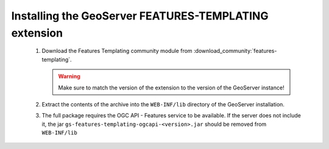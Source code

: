 Installing the GeoServer FEATURES-TEMPLATING extension
======================================================
  

 #. Download the Features Templating community module from :download_community:`features-templating`.

    .. warning:: Make sure to match the version of the extension to the version of the GeoServer instance!

 #. Extract the contents of the archive into the ``WEB-INF/lib`` directory of the GeoServer installation.

 #. The full package requires the OGC API - Features service to be available. If the server does not include it, the 
    jar ``gs-features-templating-ogcapi-<version>.jar`` should be removed from ``WEB-INF/lib``

